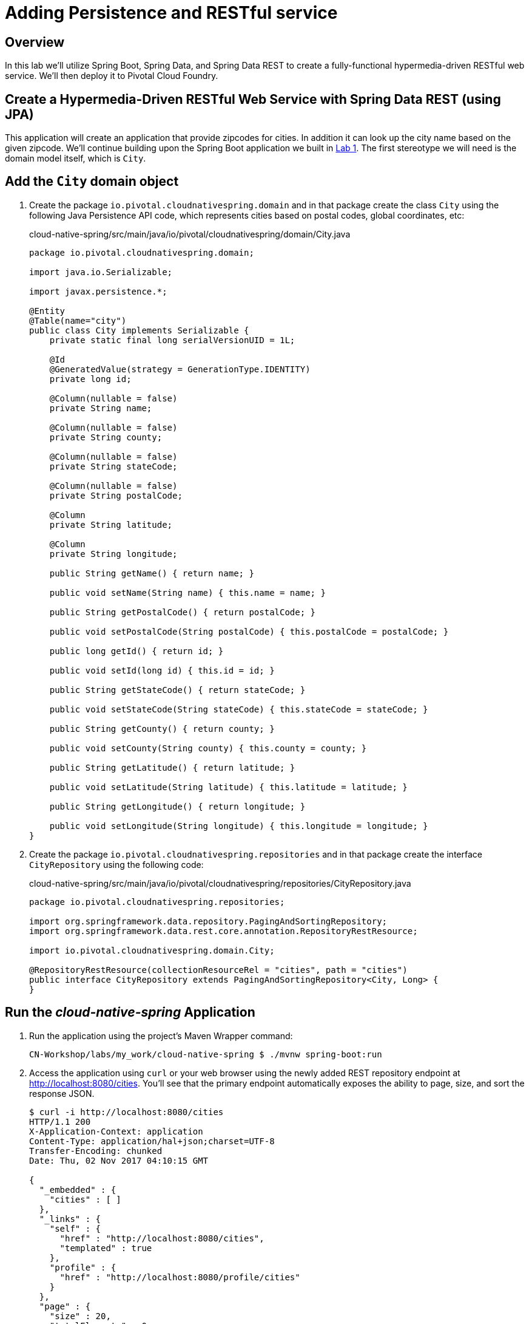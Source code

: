 ifdef::env-github[]
:tip-caption: :bulb:
:note-caption: :information_source:
:important-caption: :heavy_exclamation_mark:
:caution-caption: :fire:
:warning-caption: :warning:
endif::[]

= Adding Persistence and RESTful service

== Overview

[.lead]
In this lab we'll utilize Spring Boot, Spring Data, and Spring Data REST to create a fully-functional hypermedia-driven RESTful web service. We'll then deploy it to Pivotal Cloud Foundry.

== Create a Hypermedia-Driven RESTful Web Service with Spring Data REST (using JPA)

This application will create an application that provide zipcodes for cities. In addition it can look up the city name based on the given zipcode. We'll continue building upon the Spring Boot application we built in link:../lab01/lab01.adoc[Lab 1].  The first stereotype we will need is the domain model itself, which is `City`.

== Add the `City` domain object
. Create the package `io.pivotal.cloudnativespring.domain` and in that package create the class `City` using the following Java Persistence API code, which represents cities based on postal codes, global coordinates, etc:
+
.cloud-native-spring/src/main/java/io/pivotal/cloudnativespring/domain/City.java
[source,java,numbered]
----
package io.pivotal.cloudnativespring.domain;

import java.io.Serializable;

import javax.persistence.*;

@Entity
@Table(name="city")
public class City implements Serializable {
    private static final long serialVersionUID = 1L;

    @Id
    @GeneratedValue(strategy = GenerationType.IDENTITY)
    private long id;

    @Column(nullable = false)
    private String name;

    @Column(nullable = false)
    private String county;

    @Column(nullable = false)
    private String stateCode;

    @Column(nullable = false)
    private String postalCode;

    @Column
    private String latitude;

    @Column
    private String longitude;

    public String getName() { return name; }

    public void setName(String name) { this.name = name; }

    public String getPostalCode() { return postalCode; }

    public void setPostalCode(String postalCode) { this.postalCode = postalCode; }

    public long getId() { return id; }

    public void setId(long id) { this.id = id; }

    public String getStateCode() { return stateCode; }

    public void setStateCode(String stateCode) { this.stateCode = stateCode; }

    public String getCounty() { return county; }

    public void setCounty(String county) { this.county = county; }

    public String getLatitude() { return latitude; }

    public void setLatitude(String latitude) { this.latitude = latitude; }

    public String getLongitude() { return longitude; }

    public void setLongitude(String longitude) { this.longitude = longitude; }
}
----

. Create the package `io.pivotal.cloudnativespring.repositories` and in that package create the interface `CityRepository` using the following code:
+
.cloud-native-spring/src/main/java/io/pivotal/cloudnativespring/repositories/CityRepository.java
[source,java,numbered]
----
package io.pivotal.cloudnativespring.repositories;

import org.springframework.data.repository.PagingAndSortingRepository;
import org.springframework.data.rest.core.annotation.RepositoryRestResource;

import io.pivotal.cloudnativespring.domain.City;

@RepositoryRestResource(collectionResourceRel = "cities", path = "cities")
public interface CityRepository extends PagingAndSortingRepository<City, Long> {
}
----


== Run the _cloud-native-spring_ Application

. Run the application using the project's Maven Wrapper command:
+
[source,bash]
----
CN-Workshop/labs/my_work/cloud-native-spring $ ./mvnw spring-boot:run
----

. Access the application using `curl` or your web browser using the newly added REST repository endpoint at http://localhost:8080/cities. You'll see that the primary endpoint automatically exposes the ability to page, size, and sort the response JSON.
+
[source,bash]
----
$ curl -i http://localhost:8080/cities
HTTP/1.1 200
X-Application-Context: application
Content-Type: application/hal+json;charset=UTF-8
Transfer-Encoding: chunked
Date: Thu, 02 Nov 2017 04:10:15 GMT

{
  "_embedded" : {
    "cities" : [ ]
  },
  "_links" : {
    "self" : {
      "href" : "http://localhost:8080/cities",
      "templated" : true
    },
    "profile" : {
      "href" : "http://localhost:8080/profile/cities"
    }
  },
  "page" : {
    "size" : 20,
    "totalElements" : 0,
    "totalPages" : 0,
    "number" : 0
  }
}
----

So what have you done? Created four small classes (including our unit test) and one build file, resulting in a fully-functional REST microservice. The application's `DataSource` is created automatically by Spring Boot using the in-memory database because no other `DataSource` was detected in the project.

Next we'll import some data.

== Importing Data

. Add this https://raw.githubusercontent.com/Pivotal-Field-Engineering/CN-Workshop/master/labs/lab02/import.sql[import.sql file] found in *CN-Workshop/labs/lab02/* to `src/main/resources`. This is a rather large dataset containing all of the postal codes in the United States and its territories. This file will automatically be picked up by Hibernate and imported into the in-memory database.
+
[source,bash]
----
CN-Workshop/labs/my_work/cloud-native-spring $ cp ../../lab02/import.sql src/main/resources/.
----

. Restart the application.
+
[source,bash]
----
CN-Workshop/labs/my_work/cloud-native-spring $ ./mvnw spring-boot:run
----

. Access the application again: http://localhost:8080/cities. Notice the appropriate hypermedia is included for `next`, `previous`, and `self`. You can also select pages and page size by utilizing `?size=n&page=n` on the URL string. Finally, you can sort the data utilizing `?sort=fieldName` (replace fieldName with a cities attribute).
+
[source,bash]
----
$ curl -i localhost:8080/cities
HTTP/1.1 200
X-Application-Context: application
Content-Type: application/hal+json;charset=UTF-8
Transfer-Encoding: chunked
Date: Thu, 02 Nov 2017 11:30:26 GMT

{
  "_embedded" : {
    "cities" : [ {
      "name" : "HOLTSVILLE",
      "county" : "SUFFOLK",
      "stateCode" : "NY",
      "postalCode" : "00501",
      "latitude" : "+40.922326",
      "longitude" : "-072.637078",
      "_links" : {
        "self" : {
          "href" : "http://localhost:8080/cities/1"
        },
        "city" : {
          "href" : "http://localhost:8080/cities/1"
        }
      }
    },

    // ...

    {
      "name" : "CASTANER",
      "county" : "LARES",
      "stateCode" : "PR",
      "postalCode" : "00631",
      "latitude" : "+18.269187",
      "longitude" : "-066.864993",
      "_links" : {
        "self" : {
          "href" : "http://localhost:8080/cities/20"
        },
        "city" : {
          "href" : "http://localhost:8080/cities/20"
        }
      }
    } ]
  },
  "_links" : {
    "first" : {
      "href" : "http://localhost:8080/cities?page=0&size=20"
    },
    "self" : {
      "href" : "http://localhost:8080/cities{?page,size,sort}",
      "templated" : true
    },
    "next" : {
      "href" : "http://localhost:8080/cities?page=1&size=20"
    },
    "last" : {
      "href" : "http://localhost:8080/cities?page=2137&size=20"
    },
    "profile" : {
      "href" : "http://localhost:8080/profile/cities"
    }
  },
  "page" : {
    "size" : 20,
    "totalElements" : 42741,
    "totalPages" : 2138,
    "number" : 0
  }
}
----

. Try the following URL Paths in your browser or `curl` to see how the application behaves:
+
http://localhost:8080/cities?size=5
+
http://localhost:8080/cities?size=5&page=3
+
http://localhost:8080/cities?sort=postalCode,desc

Next we'll add searching capabilities.

== Adding Search

. Let's add some additional finder methods to `CityRepository`:
+
.cloud-native-spring/src/main/java/io/pivotal/cloudnativespring/repositories/CityRepository.java
[source,java,numbered]
----
@RestResource(path = "name", rel = "name")
Page<City> findByNameIgnoreCase(@Param("q") String name, Pageable pageable);

@RestResource(path = "nameContains", rel = "nameContains")
Page<City> findByNameContainsIgnoreCase(@Param("q") String name, Pageable pageable);

@RestResource(path = "state", rel = "state")
Page<City> findByStateCodeIgnoreCase(@Param("q") String stateCode, Pageable pageable);

@RestResource(path = "postalCode", rel = "postalCode")
Page<City> findByPostalCode(@Param("q") String postalCode, Pageable pageable);
----

. Run the application
+
[source,bash]
----
CN-Workshop/labs/my_work/cloud-native-spring $ ./mvnw spring-boot:run
----

. Access the application again. Notice that hypermedia for a new `search` endpoint has appeared.
+
[source,bash]
----
~ » curl -i localhost:8080/cities
HTTP/1.1 200
X-Application-Context: application
Content-Type: application/hal+json;charset=UTF-8
Transfer-Encoding: chunked
Date: Thu, 02 Nov 2017 11:45:10 GMT

{
  // ...

  "_links" : {
    "first" : {
      "href" : "http://localhost:8080/cities?page=0&size=20"
    },
    "self" : {
      "href" : "http://localhost:8080/cities{?page,size,sort}",
      "templated" : true
    },
    "next" : {
      "href" : "http://localhost:8080/cities?page=1&size=20"
    },
    "last" : {
      "href" : "http://localhost:8080/cities?page=2137&size=20"
    },
    "profile" : {
      "href" : "http://localhost:8080/profile/cities"
    },
    "search" : {
      "href" : "http://localhost:8080/cities/search"
    }
  },
  "page" : {
    "size" : 20,
    "totalElements" : 42741,
    "totalPages" : 2138,
    "number" : 0
  }
}
----

. Access the new `search` endpoint: http://localhost:8080/cities/search
+
[source,bash]
----
$ curl -i localhost:8080/cities/search
HTTP/1.1 200
X-Application-Context: application
Content-Type: application/hal+json;charset=UTF-8
Transfer-Encoding: chunked
Date: Thu, 02 Nov 2017 11:49:15 GMT

{
  "_links" : {
    "postalCode" : {
      "href" : "http://localhost:8080/cities/search/postalCode{?q,page,size,sort}",
      "templated" : true
    },
    "name" : {
      "href" : "http://localhost:8080/cities/search/name{?q,page,size,sort}",
      "templated" : true
    },
    "state" : {
      "href" : "http://localhost:8080/cities/search/state{?q,page,size,sort}",
      "templated" : true
    },
    "nameContains" : {
      "href" : "http://localhost:8080/cities/search/nameContains{?q,page,size,sort}",
      "templated" : true
    },
    "self" : {
      "href" : "http://localhost:8080/cities/search"
    }
  }
}
----
+
Note that we now have new search endpoints for each of the finders that we added.

. Try a few of these endpoints. Feel free to substitute your own values for the parameters.
+
http://localhost:8080/cities/search/postalCode?q=75202
+
http://localhost:8080/cities/search/name?q=Boston
+
http://localhost:8080/cities/search/nameContains?q=Fort&size=1

== Pushing to Cloud Foundry

. Build the application
+
[source,bash]
----
CN-Workshop/labs/my_work/cloud-native-spring $ ./mvnw package
----

. You should already have an application manifest, `manifest.yml`, created in lab 1; this can be reused.  You'll want to add a timeout param so that our service has enough time to initialize with its data loading:
+
.cloud-native-spring/manifest.yml
[source,yaml]
----
---
applications:
- name: cloud-native-spring
  random-route: true
  memory: 768M
  path: target/cloud-native-spring-0.0.1-SNAPSHOT.jar
  timeout: 180 # to give time for the data to import
  env:
    JAVA_OPTS: -Djava.security.egd=file:///dev/urandom
----

. Push to Cloud Foundry:
+
[source,log]
----
CN-Workshop/labs/my_work/cloud-native-spring $ cf push
Using manifest file /Users/someuser/git/CN-Workshop/labs/my_work/cloud-native-spring/manifest.yml
...
Showing health and status for app cloud-native-spring in org user-org / space user-space as user@example.com...
OK

requested state: started
instances: 1/1
usage: 768M x 1 instances
urls: cloud-native-spring-liqxfuds.cfapps.io
last uploaded: Thu Nov 2 11:53:29 UTC 2017
stack: cflinuxfs2
buildpack: java_buildpack

     state     since                    cpu    memory           disk           details
#0   running   2017-11-02 06:54:35 AM   0.0%   157.3M of 768M   158.7M of 1G
----

. Access the application at the random route provided by CF:
+
[source,bash]
----
$ curl -i https://cloud-native-spring-<random>.cfapps.io/cities
----
